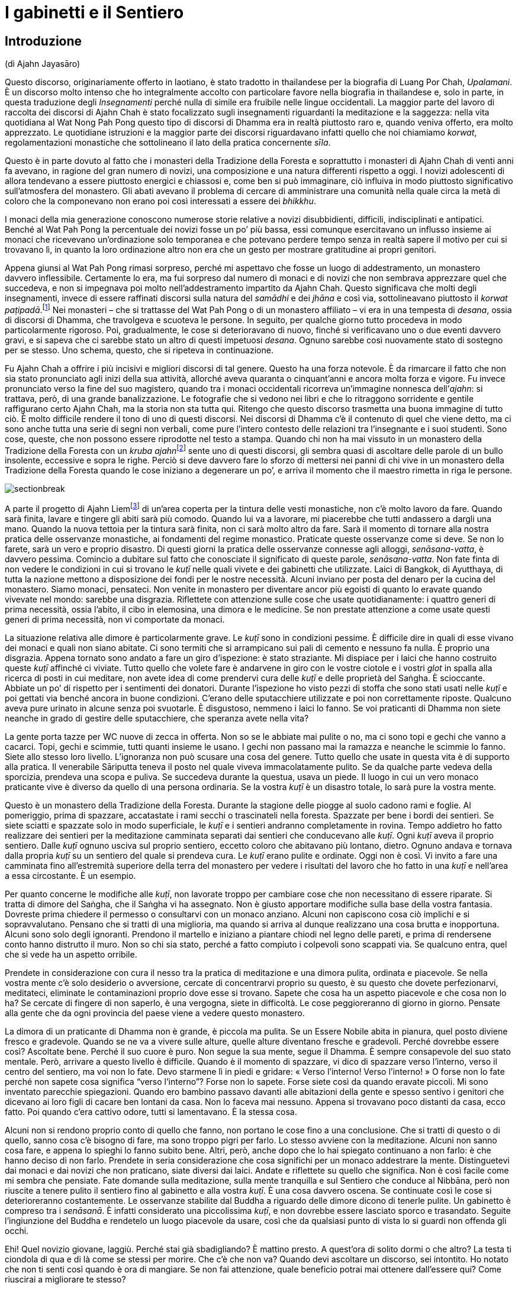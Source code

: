 = I gabinetti e il Sentiero

== Introduzione

(di Ajahn Jayasāro)

Questo discorso, originariamente offerto in laotiano, è stato tradotto
in thailandese per la biografia di Luang Por Chah, _Upalamani_. È un
discorso molto intenso che ho integralmente accolto con particolare
favore nella biografia in thailandese e, solo in parte, in questa
traduzione degli _Insegnamenti_ perché nulla di simile era fruibile
nelle lingue occidentali. La maggior parte del lavoro di raccolta dei
discorsi di Ajahn Chah è stato focalizzato sugli insegnamenti
riguardanti la meditazione e la saggezza: nella vita quotidiana al Wat
Nong Pah Pong questo tipo di discorsi di Dhamma era in realtà piuttosto
raro e, quando veniva offerto, era molto apprezzato. Le quotidiane
istruzioni e la maggior parte dei discorsi riguardavano infatti quello
che noi chiamiamo _korwat_, regolamentazioni monastiche che sottolineano
il lato della pratica concernente _sīla_.

Questo è in parte dovuto al fatto che i monasteri della Tradizione della
Foresta e soprattutto i monasteri di Ajahn Chah di venti anni fa
avevano, in ragione del gran numero di novizi, una composizione e una
natura differenti rispetto a oggi. I novizi adolescenti di allora
tendevano a essere piuttosto energici e chiassosi e, come ben si può
immaginare, ciò influiva in modo piuttosto significativo sull’atmosfera
del monastero. Gli abati avevano il problema di cercare di amministrare
una comunità nella quale circa la metà di coloro che la componevano non
erano poi così interessati a essere dei _bhikkhu_.

I monaci della mia generazione conoscono numerose storie relative a
novizi disubbidienti, difficili, indisciplinati e antipatici. Benché al
Wat Pah Pong la percentuale dei novizi fosse un po’ più bassa, essi
comunque esercitavano un influsso insieme ai monaci che ricevevano
un’ordinazione solo temporanea e che potevano perdere tempo senza in
realtà sapere il motivo per cui si trovavano lì, in quanto la loro
ordinazione altro non era che un gesto per mostrare gratitudine ai
propri genitori.

Appena giunsi al Wat Pah Pong rimasi sorpreso, perché mi aspettavo che
fosse un luogo di addestramento, un monastero davvero inflessibile.
Certamente lo era, ma fui sorpreso dal numero di monaci e di novizi che
non sembrava apprezzare quel che succedeva, e non si impegnava poi molto
nell’addestramento impartito da Ajahn Chah. Questo significava che molti
degli insegnamenti, invece di essere raffinati discorsi sulla natura del
_samādhi_ e dei _jhāna_ e così via, sottolineavano piuttosto il _korwat
paṭipadā_.footnote:[La pratica delle osservanze monastiche.] Nei
monasteri – che si trattasse del Wat Pah Pong o di un monastero
affiliato – vi era in una tempesta di _desana_, ossia di discorsi di
Dhamma, che travolgeva e scuoteva le persone. In seguito, per qualche
giorno tutto procedeva in modo particolarmente rigoroso. Poi,
gradualmente, le cose si deterioravano di nuovo, finché si verificavano
uno o due eventi davvero gravi, e si sapeva che ci sarebbe stato un
altro di questi impetuosi _desana_. Ognuno sarebbe così nuovamente stato
di sostegno per se stesso. Uno schema, questo, che si ripeteva in
continuazione.

Fu Ajahn Chah a offrire i più incisivi e migliori discorsi di tal
genere. Questo ha una forza notevole. È da rimarcare il fatto che non
sia stato pronunciato agli inizi della sua attività, allorché aveva
quaranta o cinquant’anni e ancora molta forza e vigore. Fu invece
pronunciato verso la fine del suo magistero, quando tra i monaci
occidentali ricorreva un’immagine nonnesca dell’_ajahn_: si trattava,
però, di una grande banalizzazione. Le fotografie che si vedono nei
libri e che lo ritraggono sorridente e gentile raffigurano certo Ajahn
Chah, ma la storia non sta tutta qui. Ritengo che questo discorso
trasmetta una buona immagine di tutto ciò. È molto difficile rendere il
tono di uno di questi discorsi. Nei discorsi di Dhamma c’è il contenuto
di quel che viene detto, ma ci sono anche tutta una serie di segni non
verbali, come pure l’intero contesto delle relazioni tra l’insegnante e
i suoi studenti. Sono cose, queste, che non possono essere riprodotte
nel testo a stampa. Quando chi non ha mai vissuto in un monastero della
Tradizione della Foresta con un __kruba ajahn__footnote:[_kruba ajahn_
(thailandese: ครูบาอาจารย์). Si tratta di un appellativo per monaci
importanti della Tradizione Thailandese della Foresta.] sente uno di
questi discorsi, gli sembra quasi di ascoltare delle parole di un bullo
insolente, eccessive e sopra le righe. Perciò si deve davvero fare lo
sforzo di mettersi nei panni di chi vive in un monastero della
Tradizione della Foresta quando le cose iniziano a degenerare un po’, e
arriva il momento che il maestro rimetta in riga le persone.

image::sectionbreak.png[]

A parte il progetto di Ajahn Liemfootnote:[È l’attuale abate del Wat Pah
Pong, subentrato ad Ajahn Chah dopo la sua morte per volere dello stesso
Ajahn Chah.] di un’area coperta per la tintura delle vesti monastiche,
non c’è molto lavoro da fare. Quando sarà finita, lavare e tingere gli
abiti sarà più comodo. Quando lui va a lavorare, mi piacerebbe che tutti
andassero a dargli una mano. Quando la nuova tettoia per la tintura sarà
finita, non ci sarà molto altro da fare. Sarà il momento di tornare alla
nostra pratica delle osservanze monastiche, ai fondamenti del regime
monastico. Praticate queste osservanze come si deve. Se non lo farete,
sarà un vero e proprio disastro. Di questi giorni la pratica delle
osservanze connesse agli alloggi, _senāsana-vatta_, è davvero pessima.
Comincio a dubitare sul fatto che conosciate il significato di queste
parole, _senāsana-vatta_. Non fate finta di non vedere le condizioni in
cui si trovano le _kuṭī_ nelle quali vivete e dei gabinetti che
utilizzate. Laici di Bangkok, di Ayutthaya, di tutta la nazione mettono
a disposizione dei fondi per le nostre necessità. Alcuni inviano per
posta del denaro per la cucina del monastero. Siamo monaci, pensateci.
Non venite in monastero per diventare ancor più egoisti di quanto lo
eravate quando vivevate nel mondo: sarebbe una disgrazia. Riflettete con
attenzione sulle cose che usate quotidianamente: i quattro generi di
prima necessità, ossia l’abito, il cibo in elemosina, una dimora e le
medicine. Se non prestate attenzione a come usate questi generi di prima
necessità, non vi comportate da monaci.

La situazione relativa alle dimore è particolarmente grave. Le _kuṭī_
sono in condizioni pessime. È difficile dire in quali di esse vivano dei
monaci e quali non siano abitate. Ci sono termiti che si arrampicano sui
pali di cemento e nessuno fa nulla. È proprio una disgrazia. Appena
tornato sono andato a fare un giro d’ispezione: è stato straziante. Mi
dispiace per i laici che hanno costruito queste _kuṭī_ affinché ci
viviate. Tutto quello che volete fare è andarvene in giro con le vostre
ciotole e i vostri _glot_ in spalla alla ricerca di posti in cui
meditare, non avete idea di come prendervi cura delle _kuṭī_ e delle
proprietà del Saṅgha. È scioccante. Abbiate un po’ di rispetto per i
sentimenti dei donatori. Durante l’ispezione ho visto pezzi di stoffa
che sono stati usati nelle _kuṭī_ e poi gettati via benché ancora in
buone condizioni. C’erano delle sputacchiere utilizzate e poi non
correttamente riposte. Qualcuno aveva pure urinato in alcune senza poi
svuotarle. È disgustoso, nemmeno i laici lo fanno. Se voi praticanti di
Dhamma non siete neanche in grado di gestire delle sputacchiere, che
speranza avete nella vita?

La gente porta tazze per WC nuove di zecca in offerta. Non so se le
abbiate mai pulite o no, ma ci sono topi e gechi che vanno a cacarci.
Topi, gechi e scimmie, tutti quanti insieme le usano. I gechi non
passano mai la ramazza e neanche le scimmie lo fanno. Siete allo stesso
loro livello. L’ignoranza non può scusare una cosa del genere. Tutto
quello che usate in questa vita è di supporto alla pratica. Il
venerabile Sāriputta teneva il posto nel quale viveva immacolatamente
pulito. Se da qualche parte vedeva della sporcizia, prendeva una scopa e
puliva. Se succedeva durante la questua, usava un piede. Il luogo in cui
un vero monaco praticante vive è diverso da quello di una persona
ordinaria. Se la vostra _kuṭī_ è un disastro totale, lo sarà pure la
vostra mente.

Questo è un monastero della Tradizione della Foresta. Durante la
stagione delle piogge al suolo cadono rami e foglie. Al pomeriggio,
prima di spazzare, accatastate i rami secchi o trascinateli nella
foresta. Spazzate per bene i bordi dei sentieri. Se siete sciatti e
spazzate solo in modo superficiale, le _kuṭī_ e i sentieri andranno
completamente in rovina. Tempo addietro ho fatto realizzare dei sentieri
per la meditazione camminata separati dai sentieri che conducevano alle
_kuṭī_. Ogni _kuṭī_ aveva il proprio sentiero. Dalle _kuṭī_ ognuno
usciva sul proprio sentiero, eccetto coloro che abitavano più lontano,
dietro. Ognuno andava e tornava dalla propria _kuṭī_ su un sentiero del
quale si prendeva cura. Le _kuṭī_ erano pulite e ordinate. Oggi non è
così. Vi invito a fare una camminata fino all’estremità superiore della
terra del monastero per vedere i risultati del lavoro che ho fatto in
una _kuṭī_ e nell’area a essa circostante. È un esempio.

Per quanto concerne le modifiche alle _kuṭī_, non lavorate troppo per
cambiare cose che non necessitano di essere riparate. Si tratta di
dimore del Saṅgha, che il Saṅgha vi ha assegnato. Non è giusto apportare
modifiche sulla base della vostra fantasia. Dovreste prima chiedere il
permesso o consultarvi con un monaco anziano. Alcuni non capiscono cosa
ciò implichi e si sopravvalutano. Pensano che si tratti di una
miglioria, ma quando si arriva al dunque realizzano una cosa brutta e
inopportuna. Alcuni sono solo degli ignoranti. Prendono il martello e
iniziano a piantare chiodi nel legno delle pareti, e prima di rendersene
conto hanno distrutto il muro. Non so chi sia stato, perché a fatto
compiuto i colpevoli sono scappati via. Se qualcuno entra, quel che si
vede ha un aspetto orribile.

Prendete in considerazione con cura il nesso tra la pratica di
meditazione e una dimora pulita, ordinata e piacevole. Se nella vostra
mente c’è solo desiderio o avversione, cercate di concentrarvi proprio
su questo, è su questo che dovete perfezionarvi, meditateci, eliminate
le contaminazioni proprio dove esse si trovano. Sapete che cosa ha un
aspetto piacevole e che cosa non lo ha? Se cercate di fingere di non
saperlo, è una vergogna, siete in difficoltà. Le cose peggioreranno di
giorno in giorno. Pensate alla gente che da ogni provincia del paese
viene a vedere questo monastero.

La dimora di un praticante di Dhamma non è grande, è piccola ma pulita.
Se un Essere Nobile abita in pianura, quel posto diviene fresco e
gradevole. Quando se ne va a vivere sulle alture, quelle alture
diventano fresche e gradevoli. Perché dovrebbe essere così? Ascoltate
bene. Perché il suo cuore è puro. Non segue la sua mente, segue il
Dhamma. È sempre consapevole del suo stato mentale. Però, arrivare a
questo livello è difficile. Quando è il momento di spazzare, vi dico di
spazzare verso l’interno, verso il centro del sentiero, ma voi non lo
fate. Devo starmene lì in piedi e gridare: « Verso l’interno! Verso
l’interno! » O forse non lo fate perché non sapete cosa significa
“verso l’interno”? Forse non lo sapete. Forse siete così da quando
eravate piccoli. Mi sono inventato parecchie spiegazioni. Quando ero
bambino passavo davanti alle abitazioni della gente e spesso sentivo i
genitori che dicevano ai loro figli di cacare ben lontani da casa. Non
lo faceva mai nessuno. Appena si trovavano poco distanti da casa, ecco
fatto. Poi quando c’era cattivo odore, tutti si lamentavano. È la stessa
cosa.

Alcuni non si rendono proprio conto di quello che fanno, non portano le
cose fino a una conclusione. Che si tratti di questo o di quello, sanno
cosa c’è bisogno di fare, ma sono troppo pigri per farlo. Lo stesso
avviene con la meditazione. Alcuni non sanno cosa fare, e appena lo
spieghi lo fanno subito bene. Altri, però, anche dopo che lo hai
spiegato continuano a non farlo: è che hanno deciso di non farlo.
Prendete in seria considerazione che cosa significhi per un monaco
addestrare la mente. Distinguetevi dai monaci e dai novizi che non
praticano, siate diversi dai laici. Andate e riflettete su quello che
significa. Non è così facile come mi sembra che pensiate. Fate domande
sulla meditazione, sulla mente tranquilla e sul Sentiero che conduce al
Nibbāna, però non riuscite a tenere pulito il sentiero fino al gabinetto
e alla vostra _kuṭī_. È una cosa davvero oscena. Se continuate così le
cose si deterioreranno costantemente. Le osservanze stabilite dal Buddha
a riguardo delle dimore dicono di tenerle pulite. Un gabinetto è
compreso tra i _senāsanā_. È infatti considerato una piccolissima
_kuṭī_, e non dovrebbe essere lasciato sporco e trasandato. Seguite
l’ingiunzione del Buddha e rendetelo un luogo piacevole da usare, così
che da qualsiasi punto di vista lo si guardi non offenda gli occhi.

Ehi! Quel novizio giovane, laggiù. Perché stai già sbadigliando? È
mattino presto. A quest’ora di solito dormi o che altro? La testa ti
ciondola di qua e di là come se stessi per morire. Che c’è che non va?
Quando devi ascoltare un discorso, sei intontito. Ho notato che non ti
senti così quando è ora di mangiare. Se non fai attenzione, quale
beneficio potrai mai ottenere dall’essere qui? Come riuscirai a
migliorare te stesso?

Chi non pratica è solo un peso per il monastero. Quando vive con
l’insegnante è solo un peso per l’insegnante, rende le cose difficili e
gli appesantisce il cuore. Se volete stare qui fatelo per bene. Oppure
pensate che essere monaci significhi stare a perdere tempo? Portate le
cose fino al limite, scavate fino a quando raggiungete la roccia. Se non
praticate, le cose non andranno meglio da sole. La gente manda soldi per
la cucina da tutta la nazione per pensare alle vostre necessità, e voi
che fate? Lasciate i gabinetti sporchi e non spazzate le vostre _kuṭī_.
Cos’è questa storia? Riponete le cose, prendetevi cura di esse. Urinate
nelle sputacchiere e le lasciate dove le avete usate. Se avete una
zanzariera che non vi piace, la gettate via. Se i laici lo vedessero, si
sentirebbero sfiduciati: « Per quanto si sia poveri, quali che siano i
nostri stenti, riusciamo a comprare un po’ di stoffa da offrire ai
monaci. Ma loro vivono come dei re. Stoffe davvero in ottimo stato,
senza un solo strappo, sono sparse ovunque, gettate via. » Perderebbero
tutta la loro fede.

Non c’è bisogno di impartire discorsi di Dhamma e di esporre gli
insegnamenti. Quando i laici arrivano e vedono un monastero bello e
curato, sanno che i monaci che stanno qui sono diligenti e conoscono le
osservanze monastiche. Non c’è bisogno di lusingarli o di fare chissà
che cosa. Quando vedono le _kuṭī_ e i gabinetti, sanno che tipo di
monaci vive qui. Tenere le cose pulite è un modo di proclamare il
buddhismo.

Quando ero un giovane novizio al Wat Ban Gor fu costruito un
__vihāra__footnote:[_vihāra._ Un’abitazione, un luogo in cui dimorare.
Di solito si riferisce al luogo in cui dimorano i monaci, ossia un
monastero.] e furono acquistate più di cento sputacchiere. Per l’annuale
__Phra Vessandara Ngan__footnote:[Come si dice nel testo, il _Phra
Vessandara Ngan_ (in thailandese พระเวสสันดร) è una festa che ogni anno
commemora l’ultima vita del _bodhisatta_, un termine utilizzato per
descrivere il Buddha prima che diventasse il Buddha, dalla prima
aspirazione alla buddhità, anche nelle vite precedenti, fino al pieno
Risveglio.] c’erano molti monaci in visita e le sputacchiere erano state
usate come recipienti per il succo di betel. Questo _Ngan_ è una festa
per accumulare meriti e commemorare l’ultima vita del _bodhisatta_:
quando tutto era finito le sputacchiere sporche erano state accantonate
ovunque, nei posti più bizzarri della sala. Un centinaio di
sputacchiere, ognuna di esse piena di succo di betel, nessuna era stata
svuotata. Quando mi sono imbattuto in queste sputacchiere ho pensato:
« Se questa non è una cosa terribile, allora nulla lo è. » Le avevano
riempite con il succo di betel e poi le avevano lasciate lì, fino
all’anno successivo. Poi le tiravano fuori, grattavano via un po’ di
incrostazioni giusto per far capire che si trattava di sputacchiere e ci
sputavano di nuovo dentro. Questo è il tipo di kamma che ti fa rinascere
all’inferno! Una cosa assolutamente inammissibile. Monaci e novizi che
si comportano in questo modo non hanno alcuna cognizione di ciò che è
bene e di ciò che è male, di corto e lungo, di giusto e sbagliato. Sono
pigri e inetti, ritengono che siccome sono monaci e novizi possono
prendere le cose alla leggera, e, senza rendersene conto, si trasformano
in cani.

Li avete visti? Li avete visti quegli anziani con i capelli grigi che vi
rendono omaggio quando alzano i loro contenitori di bambù per mettere il
riso nelle vostre ciotole? Quando vengono qui a offrire il cibo si
prostrano e poi si prostrano ancora. Date un’occhiata a voi stessi. È
quello che mi ha indotto a lasciare il monastero del villaggio: gli
anziani che vengono a offrire del cibo e che si prostrano continuamente.
Me ne stavo seduto a ripensarci. Cosa c’è di così buono in me che induce
la gente a prostrarsi così tanto? Ovunque vada, la gente solleva le mani
in _añjali_. Perché? Che cos’è che mi rende degno di tutto questo?
Quando ci pensavo mi vergognavo, mi vergognavo di affrontare i miei
sostenitori laici. Non era giusto. Se non pensate a questo e non fate
qualcosa ora, quando lo farete? Avete una buona opportunità e non la
state cogliendo. Guardate dentro tutto questo, se non mi credete.
Pensateci su veramente.

In altri miei insegnamenti ho già menzionato Chao Khun Nor del Wat
Tepsirin. Durante il regno di re Vajiravudh era un paggio del sovrano.
Quando nel 1925 il re morì, si fece monaco. L’unica volta che lasciò la
sua _kuṭī_ fu per una riunione formale del Saṅgha. Non scendeva al piano
di sotto neanche per ricevere gli ospiti laici.footnote:[Molto spesso in
Thailandia le _kuṭī_ sono capanne a palafitta poste all’altezza di un
piano dal suolo.] Viveva nella sua _kuṭī_ insieme a una bara. Durante
tutta la sua vita da monaco non andò mai in _tudong_. Non ne aveva
bisogno, era irremovibile. Voi andate in _tudong_ fino a quando vi
vengono le vesciche ai piedi. Andate su per le montagne e poi scendete
verso il mare e quando ci arrivate non sapete in quale altro luogo
andare. Andate alla cieca in cerca del Nibbāna con la mente confusa,
infilando il naso ovunque possiate, e in qualsiasi posto andiate vi
lasciate alle spalle gabinetti sporchi. Siete troppo presi a cercare il
Nibbāna per pulirli. Siete ciechi o che altro? Lo trovo incredibile.

Per arrivare all’Illuminazione e al Nibbāna sono necessarie molte altre
cose. La prima è prendersi cura per bene dei luoghi in cui si dimora. È
necessario costringervi a farlo, o che altro? Se non foste davvero
ostinati e recalcitranti non sarebbe stato necessario arrivare fino a
questo punto. In questo momento chi si prende cura delle cose lavora
fino allo sfinimento. Coloro ai quali non potrebbe importare meno
restano indifferenti. Non guardano, non prestano attenzione, non ne
sanno nulla. Che cosa si deve fare con gente come questa?

I problemi che affiorano con i beni di prima necessità quali le dimore,
il cibo in elemosina e l’abito monastico sono come le mosche cavalline.
Puoi scacciarle per qualche tempo, ma dopo che hanno ronzato lì attorno
per un po’ tornano a posarsi nello stesso posto. Questi giorni ognuno di
voi sta lasciando l’equivalente di uno o due piatti di avanzi. Non so
perché prendiate una quantità di cibo così grande. Un pezzo di riso
glutinoso è sufficiente a riempire la pancia. Prendete quanto basta.
Invece prendete più di quanto riusciate a mangiare e quel che resta va a
marcire in una fossa. Questi giorni gli avanzi ammontano a una dozzina
di ciotole grandi. È vergognoso che non conosciate la capienza del
vostro stomaco. Prendete quel che riuscite a mangiare. Per quale ragione
prenderne di più? Se gli avanzi di ognuno di voi sono sufficienti per la
colazione di tre o quattro laici, e anche di più, allora è troppo. Com’è
possibile che chi non ha moderazione possa comprendere come addestrare
la propria mente? Quando state praticando la meditazione seduta e la
vostra mente è in subbuglio, dove andrete a prendere la saggezza per
pacificarla? È spaventoso che non siate nemmeno a conoscenza di cose
basilari come la quantità di cibo di cui avete bisogno. Se non conoscete
i vostri limiti, siete come quell’uomo avido di cui si parla in quella
storia, che cercò di portare fuori dalla foresta un tronco talmente
grande da morire sotto il suo peso.

_Bhojane mattaññutā_ significa moderazione nell’assunzione di cibo.
_Jāgariyānuyoga_ significa sforzarsi senza indulgere nel piacere di
riposare. _Indriyasaṃvara_ significa contenere gli occhi, gli orecchi,
il naso, la lingua, il corpo e la mente al fine di evitare che sorgano
pensieri di soddisfazione e d’insoddisfazione. Tutte queste pratiche
sono finite fuori dalla finestra. È come se non aveste né occhi, né
orecchi, né bocca, non so di quale genere di spirito famelico siate il
risultato. Non ramazzate le vostre dimore. Se non comprendete quel che
fate, più praticate più degenerate.

Più passa il tempo più diventate golosi. Dovete conoscere i vostri
limiti. Pensate a quella volta, quando stavamo costruendo il
__bòht__footnote:[Tempio per le riunioni formali del Saṅgha (in
thailandese โบสถ์).] e ci portarono del caffé. Ho sentito che qualcuno
si lamentava: « Oooh! Basta! Basta! Ne ho bevuto così tanto da sentirmi
male. » Che lo dica un monaco è una cosa assolutamente disgustosa! Berne
così tanto fino ad aver voglia di vomitare. Sette o otto tazze ognuno. A
che cosa stavate pensando? Significa farsi prendere troppo dalle cose.
Pensate di esser diventati monaci per mangiare e bere? Se invece era una
specie di gara, si trattava di una follia. Dopo aver finito, le tazze le
lasciaste lì, allineate in una lunga fila, e altrettanto avvenne con i
bricchi. Nessuno lavò nulla. Solo i cani non rassettano dopo aver
mangiato. Quel che sto dicendo è che se foste stati veri monaci e veri
novizi i bricchi sarebbero stati tutti lavati. Questo comportamento
indica tutte le abitudini malsane che stanno dentro di voi. Chi si
comporta così porta con sé la sua mediocrità ovunque vada.

Vi dico tutto questo affinché sia di nutrimento per le vostre
riflessioni. Osservate davvero il modo in cui state vivendo in questi
giorni. Vedete qualcosa che necessiti di essere migliorato? Se
continuate a essere come ora, i monaci che si dedicano veramente alla
pratica non saranno in grado di sopportarlo. Se ne andranno tutti, e chi
non lo farà non vorrà parlare con voi, e il monastero ne soffrirà.
Quando il Buddha entrò nel Nibbāna non portò con sé i modi di praticare
che conosciamo. Li lasciò qui per tutti noi. Non c’è bisogno di
complicare la situazione parlando di cose troppo lontane da noi.
Concentratevi solo su quello che potete vedere qui, sulle cose che
facciamo ogni giorno. Imparate a vivere insieme in armonia e ad aiutarvi
reciprocamente. Sappiate quello che è giusto e quello che è sbagliato.

_Gāravo ca nivāto ca santutthi ca kataññutā_.footnote:[« Essere
rispettosi e umili, soddisfatti e riconoscenti. » È una citazione dal
_Maṅgala Sutta_, Snp 2.4.] Questo argomento è importante e deve essere
capito. Attualmente le cose sono andate molto al di là dell’accettabile.
Sono l’unico per il quale molti di voi mostrano un po’ di rispetto. Non
va bene essere così. E non va bene che abbiate paura di me. La cosa
migliore è venerare il Buddha. Se fate del bene solo perché temete
l’insegnante, allora non c’è speranza. Dovete aver paura degli errori,
riverire il Dhamma insegnato dal Buddha ed essere soggetti al potere del
Dhamma che rappresenta il nostro rifugio. Il Buddha ci ha insegnato ad
accontentarci e ad avere pochi desideri, a essere contenuti e composti.
Non fate il passo più lungo della gamba, osservate quello che è a
portata di mano. I laici pensano che il Saṅgha del Wat Pah Pong pratichi
bene e mandano denaro alla cucina per acquistare del cibo. Lo date per
scontato. A volte sto seduto a rifletterci – sto criticando i _bhikkhu_
e i novizi che non praticano, non quelli che lo fanno – mi vergogno
quando penso che le cose non stanno come pensano loro. È come se ci
fossero due buoi a tirare un carro. Quello furbo è imbrigliato più
vicino al giogo e lascia che sia l’altro che sta più avanti a sforzarsi.
Il bue vicino al giogo può andare avanti tutto il giorno senza
stancarsi. Può continuare ad andare avanti o può riposarsi, può fare
quello che vuole, perché non sta tirando alcun peso, non sta impiegando
alcuna energia. Con un solo bue a trascinarlo, il carro si muove
lentamente. Il bue che sta dietro si gode il suo sleale vantaggio.

_Supaṭipanno_: chi pratica bene. _Ujupaṭipanno_: chi pratica con
integrità. _Ñāyapaṭipanno_: chi pratica davvero per abbandonare le
contaminazioni. _Sāmīcipaṭipanno_: chi pratica molto correttamente.
Leggetele spesso queste parole. Descrivono le virtù del Saṅgha, le virtù
dei monaci, le virtù dei novizi, le virtù dei _pah-kao_, le virtù dei
praticanti. Secondo me, se avete lasciato il mondo per praticare in
questo modo avete fatto bene.

Gli abitanti dei villaggi che vengono qui a porgervi omaggio hanno così
tanta fiducia in voi che quando comincia la raccolta del riso novello
non consentono alla famiglia di mangiarlo. La prima parte del raccolto è
messa da parte per il Saṅgha. Quando comincia la stagione dei manghi, ai
bambini non vengono dati quelli grandi. I genitori li fanno maturare e
li conservano per i monaci. Quando ero bambino, mi arrabbiavo con mia
madre e con mio padre per questo motivo. Non capivo la ragione per cui
dovessero avere così tanta fede. Non sapevano cosa succedeva in
monastero. Però, mi capitava spesso di vedere dei novizi che mangiavano
furtivamente alla sera. E se questo non è cattivo kamma, di che cosa si
tratta allora? Parlare e comportarsi in più modi malsani e poi accettare
che la gente vi offra del cibo: è un kamma che vi condurrà nel più
profondo dei regni infernali. Qual è il bene che può provenire da questa
cosa? Davvero, pensateci sul serio. Attualmente la vostra pratica è un
disastro.

Diffondere il buddhismo non è solo questione di esporre il Dhamma. Si
tratta di ridurre i desideri, accontentarsi, tenere pulite le vostre
dimore. Allora, che cosa sta succedendo? Ogni volta che qualcuno deve
andare in gabinetto è necessario che tenga il naso per aria, rivolto
verso il soffitto. L’odore è talmente cattivo che nessuno osa respirare
normalmente. Che cosa pensate di fare? Non è poi così difficile capire
qual è il vostro problema. Risulta ovvio appena si osservano le
condizioni in cui sono i gabinetti. Provateci. Fate di questo monastero
un buon monastero. Non c’è bisogno di molto. Fate quel che è necessario
fare. Prendetevi cura delle _kuṭī_ e dell’area centrale del monastero.
Se lo fate, quando i laici entrano e vedono possono sentirsi così
ispirati da un’emozione religiosa da realizzare il Dhamma proprio lì, in
quello stesso momento. Non provate alcuna benevolenza per loro? Pensate
a quando si entra dentro una montagna, dentro una grotta, a
quell’emozione religiosa che sorge e che fa inclinare in modo naturale
la mente verso il Dhamma. Se la gente entra e vede solo monaci e novizi
che si comportano in modo sciatto, che vivono in _kuṭī_ mal tenute e che
usano gabinetti sporchi, da dove può sorgere l’emozione religiosa?

Quando le persone sagge ascoltano uno che parla, capiscono subito qual è
il punto, basta una sola occhiata. Quando qualcuno comincia a parlare, i
saggi sanno immediatamente se si tratta di un egoista che accumula
contaminazioni, se le sue opinioni sono in contrasto con il Dhamma o con
la Disciplina, oppure se conosce il Dhamma. Se avete già praticato e per
queste cose ci siete passati, sono facili da vedere. Non dovete fare
nulla di originale. Fate solo le cose tradizionali, ravvivate le vecchie
pratiche in declino. Se permettete che si continui a degenerare, tutto
cadrà in pezzi, e non sarete in grado di ripristinare gli antichi
livelli. Siate perciò determinati nella vostra pratica, sia quella
esteriore sia quella interiore. Non siate falsi. Monaci e novizi
dovrebbero vivere in armonia e fare tutto insieme.

Andate in quella _kuṭī_ e guardate quello che ho fatto. Ci ho lavorato
per molte settimane. Un monaco, un novizio e un laico mi hanno aiutato.
Andate a guardare. È un lavoro fatto bene? Ha un aspetto gradevole? Si
tratta del modo tradizionale di prendersi cura delle dimore. Andate a
guardare. Dopo aver usato il gabinetto si puliva con uno spazzolone.
Prima non c’era acqua nei gabinetti. I gabinetti che avevamo non
funzionavano bene come quelli che usiamo oggi. Erano però i monaci e i
novizi a funzionare bene, ed eravamo in pochi. Oggi i gabinetti
funzionano bene, ma non la gente che li usa. Sembra che non si possano
avere queste due cose contemporaneamente. Pensateci su davvero.

L’unico problema è che la mancanza di diligenza nella pratica conduce a
un completo disastro. Non conta quanto buono e nobile sia lo scopo, non
lo si può raggiungere se non si capisce qual è il metodo giusto.
Altrimenti è un completo sfacelo. Rammemorate il Buddha e fate in modo
che la vostra mente inclini verso il Dhamma. In esso vedrete il Buddha
stesso. In quale altro luogo potrebbe mai essere? Guardate solo il suo
Dhamma. Leggete gli Insegnamenti. In essi riuscite a trovare qualcosa di
sbagliato? Focalizzate la vostra attenzione sull’insegnamento del Buddha
e lo vedrete. Pensate di poter fare quello che vi pare perché il Buddha
non può vedervi? Che follia! Non state esaminando voi stessi. Se siete
sempre pigri, come pensate di poter praticare? Nulla può essere
paragonato alla scaltrezza delle contaminazioni. Non è facile vederla.
Ovunque sorga la visione profonda, è subito seguita dalla
contaminazione. Non pensiate di poter continuare a perder tempo, a
mangiare e dormire, se nessuno si oppone.

Come potrebbe mai sfuggirvi il Dhamma se vi dedicaste realmente alla
pratica? Non siete né sordomuti né ritardati, siete in possesso di tutte
le vostre facoltà. Che cosa potete aspettarvi, se siete pigri e
distratti? Se foste ancora uguali a quando siete arrivati le cose non
andrebbero così male, temo solo che stiate peggiorando. Riflettete a
fondo su questo. Chiedete a voi stessi: « Perché sono venuto qui? Qui
che cosa ci sto a fare? Vi siete rasati i capelli, avete indossato
l’abito color ocra. Per quale ragione? Avanti, chiedetevelo. Pensate di
averlo fatto solo per mangiare, dormire ed essere distratti? Se è questo
quello che volete, potete farlo nel mondo. Prendete buoi e bufali,
tornatevene a casa, mangiate e dormite, tutti riescono a farlo. Se in
monastero vi comportate in questo modo sventato e indulgente nei
riguardi delle vostre contaminazioni, non siete degni del nome di monaci
e di novizi. »

Sollevate il vostro spirito. Non siate assonnati, indolenti e meschini.
Ricominciate a praticare, immediatamente. Sapete quando arriverà la
morte? Anche i giovani novizi possono morire, lo sapete. Non è solo
Luang Por che sta per morire. Anche i _pah-kao_. Tutti stiamo per
morire. Che cosa resterà quando arriverà la morte? Volete scoprirlo? Può
darsi che domani riusciate a fare quel che pensate, ma se vi capita di
morire stanotte? Non conoscete i vostri limiti. Le faccende da sbrigare
servono per imparare a impegnarsi. Non trascurate i doveri del Saṅgha.
Non mancate agli incontri quotidiani. Sostenete sia la vostra pratica
personale sia i vostri doveri nei riguardi della comunità. Potete
praticare sia quando state lavorando sia quando state scrivendo,
innaffiando gli alberi o che altro, perché la pratica è quello che state
facendo. Non credete alle vostre contaminazioni e alla vostra brama.
Hanno già portato alla rovina molta gente. Se credete alle
contaminazioni vi tagliate fuori da ogni bontà. Pensateci. Nel mondo le
persone che si lasciano andare finiscono per assuefarsi a droghe come
l’eroina. Si arriva fino a quel punto, ma la gente non vede il pericolo.

Se praticate con sincerità, il Nibbāna vi attende. Non limitatevi a
starvene seduti ad aspettare che venga da voi. Avete mai visto qualcuno
che ci sia riuscito in questo modo? Ovunque vediate di essere in torto,
ponetevi subito rimedio. Se avete fatto una cosa in modo non corretto,
rifatela nel modo giusto. Investigate. Dovete ascoltare, se volete
trovare il bene. Se vi addormentate mentre state ascoltando il Dhamma, i
Guardiani degli Inferi vi afferreranno le braccia e vi lanceranno
nell’Inferno. Proprio all’inizio di un discorso, durante l’invocazione
in pāli, alcuni di voi già cominciano a crollare. Non vi vergognate? Non
vi sentite imbarazzati a sedere in quelle condizioni di fronte ai laici?
E quell’appetito da dove l’avete preso? Siete degli spiriti famelici o
che altro? I cani dopo aver mangiato sono almeno ancora in grado di
abbaiare. Tutto quel che riuscite a fare è starvene seduti in preda al
torpore. Sforzatevi un po’. Non siete soldati di leva
nell’esercito.footnote:[Si intenda: non siete costretti ad ascoltare
discorsi di Dhamma.] Appena il cappellano inizia a istruirli, la testa
dei soldati inizia a inclinarsi verso il petto: « Quando la smetterà? »
Come credete di riuscire a realizzare il Dhamma se pensate come un
soldato di leva?

I cantanti non riescono a cantare bene senza l’accompagnamento di un
flauto. Lo stesso vale per gli insegnanti. Se i discepoli seguono gli
insegnamenti e le istruzioni del loro maestro con tutto il cuore, lui si
sente pieno di energia. Quando però impiega ogni genere di fertilizzanti
ma la terra resta secca e priva di vita, è terribile. Non prova gioia,
perde l’ispirazione, si chiede perché dovrebbe mai preoccuparsi tanto.

Prima di mangiare siate molto cauti. In occasione del __Wan
Phra__footnote:[_Wan Phra_ (in thailandese วันพระ). Il giorno di
osservanza lunare; in queste ricorrenze la meditazione si protrae per
tutta la notte.] e comunque tutte le volte che avete la tendenza a
sentirvi molto assonnati, non date al vostro corpo alcun cibo, lasciate
che sia qualcun altro a mangiare. Dovete reagire. Non mangiate affatto.
« Se ti comporti male, oggi non mangerai. » Questo dovete dirgli. Se
lasciate vuoto lo stomaco, la mente può essere davvero serena. È il
Sentiero della pratica. Potete stare là seduti fino al giorno della
morte senza riuscire a distinguere il nord dal sud, intontiti come degli
imbecilli, ma non ne ricaverete nulla, resterete ignoranti come lo siete
ora. Prendete in considerazione attentamente queste cose. Cosa dovete
fare per rendere la vostra pratica una “buona pratica”? Guardate. C’è
gente che viene da lontano, da altre nazioni, per vedere il modo in cui
pratichiamo qui, vengono qui per ascoltare il Dhamma e per addestrarsi.
La pratica è per loro di beneficio. Il vostro beneficio e il beneficio
degli altri sono interdipendenti. Non si tratta solo di fare le cose per
mostrarle agli altri, ma anche a vostro stesso beneficio. I laici si
sentono ispirati quando vedono che il Saṅgha pratica bene. Che cosa
credete che penserebbero se venissero qui e vedessero che i monaci e i
novizi sono come delle scimmie? In cosa potrebbero mai riporre le loro
speranze?

Per quanto concerne l’esposizione del Dhamma, non dovete fare molto.
Alcuni discepoli del Buddha, come il venerabile Assaji, quasi non
parlavano. Con l’abito sobrio di color ocra, andavano a fare la questua
con calma e serenità, senza camminare né veloci né lenti. Sia che
camminassero sia nei movimenti, che andassero avanti o indietro erano
misurati e composti. Un giorno, quando il venerabile Sāriputta era
ancora discepolo di un brāhmaṇo chiamato Sanjaya, intravide il
venerabile Assaji e fu ispirato dal suo comportamento. Chiese al
venerabile Assaji chi fosse il suo maestro e questa fu la risposta che
ricevette: « Il venerabile Gotama. » « Che cos’è che insegna e che vi
rende capaci di praticare in questo modo? » « Non insegna molte cose.
Dice solo che tutti i _dhamma_ sorgono in ragione di cause. Affinché
cessino, sono prima le loro cause a dover cessare. » Tutto qui. Era
sufficiente. Egli comprese. Questo bastò al venerabile Sāriputta per
realizzare il Dhamma. Molti di voi, invece, quando vanno a fare la
questua sembrano un gruppo di pescatori chiassosi che vanno a pesca. Le
vostre risate e il vostro fare scherzoso si sentono da lontano. La
maggior parte di voi non si rende conto di nulla, sprecate il vostro
tempo pensando a cose inutili e banali.

Tutte le volte che tornate dalla questua potete portare molto Dhamma con
voi, anche stando qui seduti a consumare il vostro pasto. Sorgono molte
sensazioni. Se siete composti e contenuti ne sarete consapevoli. Non c’è
bisogno di sedere in meditazione a gambe incrociate perché queste cose
succedano. Potete ottenere l’Illuminazione nella normale vita
quotidiana. Volete forse discutere a questo proposito? Un pezzo di
carbone ardente non si raffredda subito, appena viene tolto dal fuoco.
In qualsiasi punto lo prendiate, è rovente. La consapevolezza conserva
il suo stato di vigilanza come fa il carbone con il suo calore, la
consapevolezza di sé è sempre presente. Se le cose stanno così, come
potrebbe mai la mente essere preda dell’illusione?

Tenete il vostro sguardo fisso sulla mente. Ciò non significa guardarla
senza nemmeno battere le ciglia come dei matti. Significa monitorare
costantemente le vostre sensazioni. Fatelo molto, concentratevi molto,
sviluppate molto questa attività: questo si chiama progredire. Voi non
sapete che cosa intendo con questo “tenere lo sguardo fisso sulla
mente”, con questo tipo di sforzo e di sviluppo. Sto parlando di
conoscere lo stato della vostra mente nel presente. Se nella vostra
mente sorgono la brama, il malanimo o qualsiasi altra cosa, allora
dovete sapere ogni cosa in relazione a quegli stati mentali. La mente è
come un bimbo che cammina carponi e il conoscere è come un genitore. Il
bimbo cammina carponi come sanno fare i bambini, e il genitore lo lascia
fare, ma nello stesso tempo lo tiene costantemente d’occhio. Se il bimbo
sta per cadere in una buca, in un pozzo oppure va verso il pericolo
nella giungla, il genitore lo sa. Questo genere di consapevolezza è
chiamata “Colui che Conosce, Colui che è Chiaramente Consapevole, il
Radioso”.

La mente non addestrata non comprende che cosa stia avvenendo, la sua
consapevolezza somiglia a quella di un bambino. Sapere che nella mente
c’è bramosia e non fare nulla, sapere che vi state approfittando di
qualcun altro, mangiare più del dovuto, sapere come alzare un peso dal
lato più leggero e lasciare che qualcun altro sollevi il lato più
pesante, sapere di aver avuto più di un altro: sono tutti modi malsani
di conoscere. La gente egoista ha questo tipo di conoscenza. Trasforma
il chiarore della consapevolezza in oscurità. Molti di voi hanno la
tendenza ad avere questo genere di conoscenza. Tutto quello che sembra
pesante lo lasciate stare e andate a cercare qualcosa di leggero. Questo
è il genere di conoscenza che possedete!

Noi addestriamo la nostra mente nello stesso modo in cui i genitori si
prendono cura dei loro figli. Si lascia che i figli vadano per la loro
strada, ma se stanno per mettere una mano nel fuoco, se stanno per
cadere in un pozzo oppure vanno verso un pericolo, si è pronti ad
aiutarli. Chi può amare un figlio come i genitori? I genitori amano i
loro figli, per questo li sorvegliano in continuazione. Nella mente
hanno una costante consapevolezza, la sviluppano in continuazione. Un
genitore non trascura un figlio, ma nemmeno gli sta sempre addosso. I
bambini non hanno conoscenza del modo in cui sono le cose, per questo i
genitori devono sorvegliarli, seguire i loro movimenti. Quando sembra
che stiano per cadere nel pozzo, la madre li prende e li porta da
qualche altra parte, lontani dal pericolo. Poi i genitori tornano al
lavoro, ma continuano a tenere d’occhio i bambini e ad addestrare
coscientemente questa conoscenza e questa consapevolezza dei loro
movimenti. Quando corrono di nuovo verso il pozzo, la madre li prende e
li riporta in un luogo sicuro.

Far crescere la mente è la stessa cosa. Se così non fosse, come potrebbe
il Buddha prendersi cura di noi? _Buddho_ significa “Colui che Conosce,
il Risvegliato, il Radioso”. Se la vostra consapevolezza è quella di un
bambino piccolo, come potrete essere risvegliati e radiosi? Continuerete
solo a mettere la mano nel fuoco. Conoscere la propria mente ma non
addestrarla è forse una cosa intelligente? La conoscenza mondana
significa essere astuti, sapere come nascondere i propri errori, come
cavarsela con le cose. Questo è ciò che il mondo ritiene buono. Il
Buddha non è d’accordo. Che senso ha guardare lontano, al di fuori di se
stessi? Guardate invece vicino, proprio qui. Guardate la vostra mente.
Questa sensazione sorge e non è salutare, questo pensiero sorge ed è
salutare. Dovete conoscere quando la mente è in uno stato salutare e
quando non lo è. Abbandonate quel che non è salutare e sviluppate quel
che è salutare. È così che deve essere, se volete conoscere. Avviene
prendendosi cura della pratica, incluse le norme riguardanti la propria
dimora.

Al mattino dovete innanzitutto alzarvi velocemente, appena sentite il
suono della campana. Chiudete la porta e le finestre della _kuṭī_ e
prendete parte ai canti del mattino. Svolgete i lavori di gruppo.
Attualmente, invece, che cosa succede? Quando vi alzate dovete
affrettarvi, la porta e le finestre della _kuṭī_ le lasciate aperte, e
delle vesti restano sulla corda dei panni. La pioggia vi coglie del
tutto impreparati. Appena comincia a piovere oppure sentite un tuono,
siete costretti a farvi tutta la strada di corsa per tornare indietro.
Ogni volta che uscite dalla _kuṭī_, chiudete la porta e le finestre. Se
la vostra veste è fuori, sulla corda dei panni, portatela dentro e
riponetela ordinatamente. Non vedo molti che lo fanno. Portate la veste
per la balneazionefootnote:[In thailandese _pahapnamfon_ (ผ้าอาบน้ำฝน).
Si tratta di un pezzo di stoffa rettangolare, avvolto alla vita e usato
direttamente a contatto con la pelle sotto il _sabong_. Questo stesso
termine thailandese viene utilizzato anche per indicare in pāli il
_vassika-sāṭikaṃ_, che nel Vinaya è un indumento che, analogo al
_pahapnamfon_, viene utilizzato solo durante il Ritiro delle Piogge per
lavarsi sotto la pioggia o in un fiume onde evitare la nudità.] nei
pressi della vostra _kuṭī_ affinché si asciughi. Durante la stagione
delle piogge mettetela nella _kuṭī_.

Non sono necessarie molte vesti. Ho visto dei _bhikkhu_ andare a lavare
gli abiti monastici mezzi sepolti dalla stoffa. Se non è per questa
ragione, è perché stavano andando ad accendere un qualche falò. Quando
di vesti se ne hanno molte è una seccatura. Avete bisogno solo di un
_jeewon_, di un _saṅghāti_, di uno o due _sabong_.footnote:[La veste
monastica dei monaci _theravādin_ che copre la parte superiore del corpo
è un ampio rettangolo di stoffa (in pāli: _uttarā-saṅgha_; in
thailandese _jeewon_, จีวร) che si avvolge attorno al corpo e che spesso
viene messo ad asciugare dall’umidità e dal sudore al ritorno della
questua. Vi è poi la parte inferiore della veste, un rettangolo più
piccolo indossato dalla vita in giù (in pāli: _antara-vāsaka_; in
thailandese: _sabong_, สบง). Oltre alla veste superiore e a quella
inferiore vi è una veste esterna a doppio strato (in pāli: _saṅghāti_;
in thailandese สังฆาฏ) che in genere viene portata ripiegata lungo la
spalla sinistra in situazioni cerimoniali.] Non so che cosa sia quel
gran mucchio disordinato di roba che vi portate in giro. Nei giorni
dedicati al lavaggio dell’abito monastico, alcuni di voi arrivano dopo
tutti gli altri, quando l’acqua già bolle, ovviamente perché così vanno
a lavare solo le loro cose. Quando hanno finito, si affrettano ad
andarsene e non aiutano a riordinare. Ci manca poco che gli altri li
uccidano, lo capite? Quando tutti si aiutano a vicenda per preparare le
schegge del legno dell’albero del pane e per far bollire l’acqua, è una
cosa orribile che qualcuno si nasconda da qualche parte per non essere
visto.

Lavare uno o due pezzi di stoffa a testa non dovrebbe essere un grande
problema. Però, da quei “steng steng steng” che sento, pare che stiate
abbattendo un albero enorme per costruire il pilastro di una casa,
invece di scheggiare del legno di albero del pane. Siate moderati. Se le
schegge di legno le usate solo una o due volte e poi le gettate via,
come faremo a procurarci questo legno? E poi la cottura delle ciotole.
Continuate a mettere legna sul fuoco fino a che le ciotole si spaccano,
e poi le gettate via. C’è un mucchio di ciotole scartate ai piedi
dell’albero di manghi. Perché lo fate? Se non sapete come si cuociono le
ciotole, chiedete. Chiedete a un monaco anziano. Consultatelo. Ci sono
stati dei _bhikkhu_ che sono andati ugualmente avanti a cuocere le
ciotole in qualche modo, anche se non erano a conoscenza del giusto modo
di farlo. Quando la ciotola si rompeva, andavano a chiederne un’altra.
Come si fa a essere così malaccorti? Sono tutte azioni sbagliate e kamma
cattivo.

Badate agli alberi del monastero al meglio delle vostre possibilità. Per
evitare che vadano bruciati rami e foglie, in nessun caso accendete dei
fuochi nei pressi degli alberi. Abbiate cura degli alberi. Non consento
neanche ai laici di accendere dei fuochi per scaldarsi nelle mattinate
della stagione fredda. Una volta, quando alcuni lo fecero comunque,
successe che la loro testa si riempì di pulci. Peggio ancora, la cenere
si sparse ovunque e insudiciò tutto. Solo dei rudi pescatori si
comportano così.

Quando ho fatto un giro per dare un’occhiata intorno al monastero, nella
foresta ho visto lattine, scatole di detersivi e involucri di saponette
gettati al suolo. Sembrava più il cortile di un mattatoio che un
monastero nel quale la gente si reca a rendere omaggio. Non è di buon
auspicio. Se gettate qualcosa, fatelo nel posto giusto, in modo tale che
tutta l’immondizia possa essere portata via e incenerita. Ma ora che
cosa succede? Appena vi trovate fuori dell’area in cui si trova la
vostra _kuṭī_, lanciate la vostra spazzatura fuori, nella foresta. Siamo
monaci, praticanti del Dhamma. Fate le cose in un bel modo, bello
all’inizio, bello nel mezzo, bello alla fine. Bello nel senso in cui ci
insegnò il Buddha. Questa pratica riguarda l’abbandono delle
contaminazioni. Se invece ne accumulate altre, significa che state
percorrendo un sentiero differente da quello del Buddha. Egli le
contaminazioni le elimina, voi ve ne accollate altre. È totale follia.

La ragione non è difficile da capire. È solo che non riflettete con
sufficiente continuità per chiarire le cose. Affinché la riflessione
sulla nascita, sull’invecchiamento e sulla morte abbia qualche reale
effetto, deve essere condotta fino al punto che quando al mattino vi
svegliate, rabbrividite. Riconoscete il dato di fatto che la morte può
arrivare in qualsiasi momento. Potreste morire domani. Potreste morire
oggi. Se è così, non potete limitarvi ad andare avanti spensieratamente.
Dovete svegliarvi. Praticate la meditazione camminata. Se avete paura di
morire, allora dovete cercare di realizzare il Dhamma nel tempo che
avete a disposizione. Se però non meditate sulla morte, vincerà la
paura.

Forse agli incontri del mattino non ci sarebbe nessuno se la campana non
suonasse così forte e tanto a lungo, e non so quand’è che potreste
recitare qualche canto. Alcuni di voi si svegliano all’alba, afferrano
la ciotola e si affrettano subito per fare un corto giro per la questua.
Tutti escono dal monastero solo quando hanno voglia di farlo. Invece
dovete parlare tra voi per stabilire chi, nel giro per la questua, fa un
tragitto e chi ne fa un altro. Per stabilire a che ora dovrebbero
partire coloro che vanno a Ban Glang, a che ora dovrebbero partire
quelli che vanno a Ban Gor, a che ora dovrebbero partire gli altri che
vanno a Ban Bok. Che questi orari siano il vostro punto di riferimento.
Quando la campana suona, avviatevi subito. Ora, coloro che si avviano
per primi restano in piedi ad attendere ai margini del villaggio e
quelli che si avviano dopo devono correre per raggiungerli. A volte un
gruppo ha appena attraversato il villaggio e, quando sta per uscirne,
ecco che arriva un secondo gruppo. Le persone non sanno che cosa mettere
nelle ciotole dei monaci del secondo gruppo. Se si va avanti così è un
disastro. Decidete chi percorre una strada e chi ne percorre un’altra.
Se qualcuno è malato o ha qualche problema e vuole cambiare strada, che
lo dica. Ci si può mettere d’accordo per fare le cose. Che cosa pensate
di fare, di seguire i vostri desideri? È una disgrazia totale! Vi
starebbe proprio bene ricevere solo uno scalpello durante la
questua.footnote:[Lo scalpello può essere usato come arma. Uno scalpello
messo nella ciotola durante la questua verrebbe interpretato come una
minaccia di violenza nei riguardi di un _bhikkhu_.]

Se avete bisogno di dormire di più non restate svegli fino a tardi la
sera. Quale attività tanto impegnativa svolgete, da necessitare di
dormire così tanto? Sforzarvi a praticare la meditazione seduta e quella
camminata non è che vi faccia perdere così tanto sonno. Il sonno ve lo
fa invece perdere il tempo trascorso a indulgere alla socializzazione.
Quando avete fatto abbastanza meditazione camminata e vi sentite
stanchi, andate a dormire. Dividete il vostro tempo nel giusto modo tra
le attività per il Saṅgha e le attività legate alla pratica individuale
in modo da poter riposare a sufficienza.

Durante la stagione calda, alcuni giorni, ad esempio quando c’è molta
umidità, possiamo prenderci una pausa dai canti della sera. Dopo aver
tirato l’acqua dal pozzo, potete fare il vostro bagno e praticare nel
modo che preferite. Se volete fare la meditazione camminata, arrivate
subito al dunque. Potete farla per tutto il tempo che volete. Provateci.
Anche se fate la meditazione camminata fino alle sette, avete ancora
tutta la notte davanti a voi. Non c’è alcuna ragione per perdere il
sonno. Il problema è che non sapete gestire il vostro tempo. Dipende da
voi. Alzarvi tardi o presto dipende da voi. Come potete riuscire a
realizzare qualcosa se non addestrate e non correggete voi stessi?
L’addestramento è indispensabile. Se vi addestrate, queste piccole cose
non saranno una difficoltà. Con esse ci giocherete. Fate in modo che la
vostra pratica sia di beneficio per voi stessi e per gli altri.

Addestratevi bene nella pratica. Se sviluppate la vostra mente, la
saggezza è destinata a sorgere. Se nella camminata
__jongrom__footnote:[_jongrom._ Parola thailandese (จงกรม, เดินจงกรม)
per il termine pāli _caṅkama_; indica la meditazione di solito eseguita
andando avanti e indietro su di un sentiero prestabilito – lungo circa
15 metri e largo circa 1 metro, delimitato all’inizio e alla fine da un
oggetto o da un albero – mentre si focalizza l’attenzione su di un
oggetto di meditazione.] ci mettete il cuore, dopo che avrete percorso
il sentiero per tre volte il Dhamma fluirà con forza. Voi invece vi
trascinate su e giù in uno stato di sonnolenza, con la testa appesa.
Statemi a sentire, voi che avete il collo rotto. Si dice che se andate
nella foresta o in montagna gli spiriti vi prenderanno, lo sapete? Se
quando state seduti vi sentite assonnati, alzatevi! Fate un po’ di
meditazione camminata, non restate lì seduti. In piedi, camminando o
seduti, dovete vincere la sonnolenza. Se sorge qualcosa e non fate
niente per risolvere il problema o per migliorare voi stessi, come potrà
andare meglio?

Mentre state camminando sul _jongrom_, imparate il _Pāṭimokkha_
ripetendolo a memoria. È davvero piacevole, e rende pure sereni.
Addestratevi. Andate a fare la questua verso Ban Gor, mantenete la
vostra attenzione su voi stessi, tenetevi lontani da coloro ai quali
piace chiacchierare. Lasciateli andare avanti, loro camminano svelti.
Non parlate con i chiacchieroni. Parlate molto con il vostro cuore,
meditate molto. La gente che ama parlare tutto il giorno somiglia agli
uccelli che ciarlano. Non tollerate alcuna sciocchezza. Indossate
l’abito in modo ordinato e avviatevi per il vostro giro per la questua.
Appena cominciate a camminare con la vostra andatura, iniziate a
recitare a memoria il _Pāṭimokkha_. Ciò rende la mente disciplinata e
radiosa. È una specie di manuale. Non è che debba diventare
un’ossessione. Semplicemente, quando lo avrete imparato a memoria, il
_Pāṭimokkha_ illuminerà la vostra mente. Quando camminate, focalizzate
l’attenzione su di esso. Lo imparerete presto e sorgerà automaticamente.
Addestratevi in questo modo.

Addestrate voi stessi. Dovete addestrarvi. Non state a perder tempo.
Quando vi comportate così, siete come cani. Un cane vero, però, è
meglio. A notte fonda quando gli si passa vicino abbaia. Voi non fate
neanche questo. « Perché ti interessa solo dormire? Perché non ti
alzi? » Dovete insegnare a voi stessi ponendovi queste domande. Durante
la stagione fredda alcuni di voi si avvolgono nell’abito e, nel bel
mezzo della giornata, se ne vanno a dormire. Non fatelo.

Quando andate in gabinetto, prima prostratevi. Prostratevi al mattino
quando suona la campana, prima di andare a fare la questua. Prostratevi
dopo il pasto, dopo aver lavato la vostra ciotola e aver riunito tutte
le vostre cose, prostratevi prima di tornare nella vostra _kuṭī_. Non
lasciatevi sfuggire queste occasioni. La campana suona quando si deve
tirare acqua dal pozzo: prostratevi prima di lasciare la vostra _kuṭī_.
Se ve ne dimenticate, e avete già camminato fino all’area centrale del
monastero prima di esservene resi conto, tornate indietro e prostratevi.
Dovete portare a questo livello il vostro addestramento. Addestrate il
vostro cuore e la vostra mente. Non limitatevi a lasciar andare. Tutte
le volte che vi dimenticate di prostrarvi, tornate indietro e
prostratevi. Come potrete dimenticarvene se siete diligenti fino a
questo punto, e sapete che poi dovete camminare avanti e indietro? Qual
è ora il vostro comportamento? « Mi sono dimenticato. Non fa niente. Non
importa. » Ecco perché il monastero è in queste condizioni. Mi sto
riferendo ai vecchi metodi tradizionali. Sembra che siano svaniti. Non
so come le chiamiate queste cose oggigiorno.

Tornate alle vecchie abitudini, alle pratiche ascetiche. Quando sedete
ai piedi di un albero, prostratevi. Anche se lì non c’è un’immagine del
Buddha, prostratevi. Se lo fate, la vostra consapevolezza è lì. Quando
siete seduti, mantenete una postura corretta, non state seduti
aggrappandovi alle ginocchia come dei matti. Stare seduti in questo modo
è l’inizio della fine. Addestrare voi stessi non vi farà morire. È solo
pigrizia, questo è il problema. Non lasciate che vi entri nella testa.
Se siete davvero insonnoliti, allora mettetevi distesi, ma fatelo con
consapevolezza, rammentando a voi stessi di alzarvi quando vi svegliate.
Siate severi con voi stessi: « Se non lo farò, che possa finire
all’inferno! » Uno stomaco pieno rende davvero stanchi, e la stanchezza
vi fa sembrare che mettersi distesi sia una cosa meravigliosa. Se siete
sdraiati comodamente e a vostro agio, quando sentite il suono della
campana e vi dovete alzare, vi arrabbiate. Potreste perfino desiderare
di uccidere chi suona la campana. Contate. Dite alla vostra mente: « Se
arrivo fino al tre e non mi alzo, che io possa finire all’inferno. »
Dovete dirlo seriamente. Dovete afferrare la contaminazione e ucciderla.
Non basta prendere in giro la propria mente.

Leggete le biografie dei grandi maestri. È gente strana, vero? Sono
diversi. Riflettete con attenzione a questa differenza. Addestrate la
mente in modo corretto. Non dovete fare affidamento su nessun altro.
Scoprite da voi stessi i giusti mezzi abili per addestrare la mente. Se
comincia a pensare a cose mondane, soggiogatela subito. Fermatela.
Alzatevi. Cambiate postura. Dite a voi stessi di non pensare a quelle
cose, ci sono cose migliori alle quali pensare. È essenziale che non si
ceda neanche un po’ a quei pensieri. Non pensiate di poterla prendere
alla leggera e che sarà la vostra pratica a occuparsi di queste cose.
Tutto dipende dall’addestramento.

Alcuni animali sono in grado di trovare il cibo di cui hanno bisogno e
di tenersi in vita perché sono veloci e abili. Guardate le lucertole. E
le tartarughe? Le tartarughe sono così lente che potreste chiedervi come
facciano a sopravvivere. Non lasciatevi ingannare. Gli esseri hanno una
loro volontà, hanno i loro metodi. Con la meditazione seduta e la
meditazione camminata è la stessa cosa. I grandi maestri avevano i loro
metodi, ma per loro era difficile comunicarli. Come quell’anziano che
viveva a Piboon. Tutte le volte che qualcuno affogava, era lui a
immergersi per cercare il cadavere. Continuava a immergersi a lungo –
fino a quando il sole non faceva seccare le foglie di un ramo spezzato –
e trovava sempre i cadaveri. Quando affogava qualcuno, lui era l’uomo
giusto. Quando gli chiesi come riuscisse a farlo, disse che lo sapeva
fare, ma che non riusciva a spiegarlo a parole. Ecco com’è, si tratta di
una questione personale. È difficile da comunicare, dovete imparare a
farlo da soli. Addestrare la mente è la stessa cosa.

Sbrigatevi con questo addestramento! Ve lo dico, ma non vi sto dicendo
che il Dhamma è una cosa da rincorrere, o che possa essere realizzata
solo mediante uno sforzo fisico, andando avanti senza dormire e
digiunando. Non si tratta di arrivare allo sfinimento, si tratta di
rendere la mente “proprio giusta” per il Dhamma.

